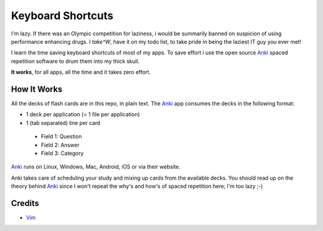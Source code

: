 Keyboard Shortcuts
==================

I'm lazy. If there was an Olympic competition for laziness, i would
be summarily banned on suspicion of using performance enhancing drugs.
I *take^W*, have it on my todo list, to take pride in being the laziest
IT guy you ever met!

I learn the time saving keyboard shortcuts of most of my apps. To save
effort i use the open source Anki_ spaced repetition software to drum
them into my thick skull.

**It works**, for all apps, all the time and it takes zero effort.


How It Works
------------

All the decks of flash cards are in this repo, in plain text. The Anki_
app consumes the decks in the following format:

* 1 deck per application (= 1 file per application)
* 1 (tab separated) line per card
 * Field 1: Question
 * Field 2: Answer
 * Field 3: Category

Anki_ runs on Linux, Windows, Mac, Android, iOS or via their website.

Anki takes care of scheduling your study and mixing up cards from the
available decks. You should read up on the theory behind Anki_ since I
won't repeat the why's and how's of spaced repetition here; I'm too
lazy ;-)


Credits
-------

* Vim_


.. _Anki: http://ankisrs.net/
.. _Vim: https://github.com/amikula/vim_flashcards

